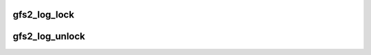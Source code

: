 .. -*- coding: utf-8; mode: rst -*-
.. src-file: fs/gfs2/log.h

.. _`gfs2_log_lock`:

gfs2_log_lock
=============

.. c:function:: void gfs2_log_lock(struct gfs2_sbd *sdp)

    acquire the right to mess with the log manager

    :param struct gfs2_sbd \*sdp:
        the filesystem

.. _`gfs2_log_unlock`:

gfs2_log_unlock
===============

.. c:function:: void gfs2_log_unlock(struct gfs2_sbd *sdp)

    release the right to mess with the log manager

    :param struct gfs2_sbd \*sdp:
        the filesystem

.. This file was automatic generated / don't edit.

